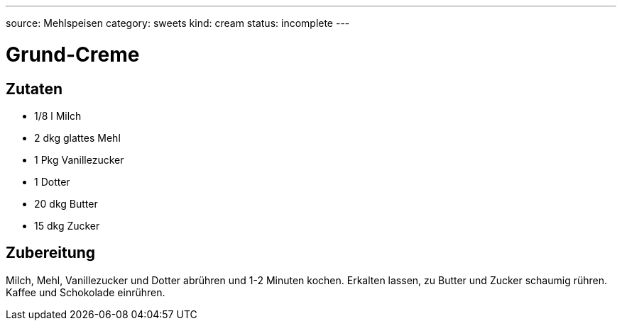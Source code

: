 ---
source: Mehlspeisen
category: sweets
kind: cream
status: incomplete
---

= Grund-Creme

== Zutaten
* 1/8 l Milch
* 2 dkg glattes Mehl
* 1 Pkg Vanillezucker
* 1 Dotter
* 20 dkg Butter
* 15 dkg Zucker

== Zubereitung
Milch, Mehl, Vanillezucker und Dotter abrühren und 1-2 Minuten kochen.
Erkalten lassen, zu Butter und Zucker schaumig rühren.
Kaffee und Schokolade einrühren.
